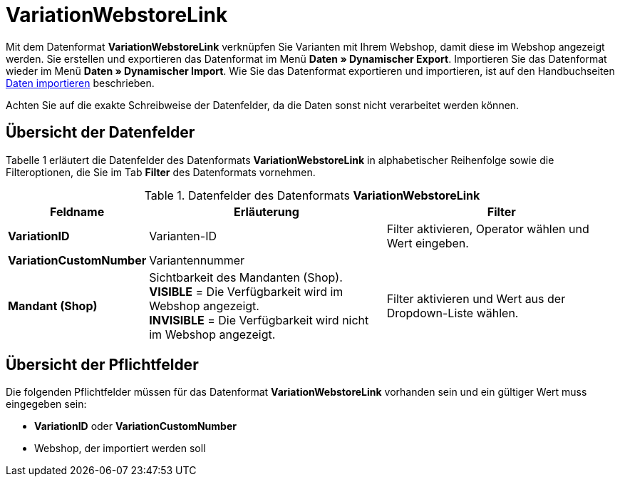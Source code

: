 = VariationWebstoreLink
:lang: de
:position: 10320

Mit dem Datenformat **VariationWebstoreLink** verknüpfen Sie Varianten mit Ihrem Webshop, damit diese im Webshop angezeigt werden. Sie erstellen und exportieren das Datenformat im Menü **Daten » Dynamischer Export**. Importieren Sie das Datenformat wieder im Menü **Daten » Dynamischer Import**. Wie Sie das Datenformat exportieren und importieren, ist auf den Handbuchseiten xref:daten:daten-importieren.adoc#[Daten importieren] beschrieben.

Achten Sie auf die exakte Schreibweise der Datenfelder, da die Daten sonst nicht verarbeitet werden können.

== Übersicht der Datenfelder

Tabelle 1 erläutert die Datenfelder des Datenformats **VariationWebstoreLink** in alphabetischer Reihenfolge sowie die Filteroptionen, die Sie im Tab **Filter** des Datenformats vornehmen.

.Datenfelder des Datenformats **VariationWebstoreLink**
[cols="1,3,3"]
|====
|Feldname |Erläuterung |Filter

| **VariationID**
|Varianten-ID
|Filter aktivieren, Operator wählen und Wert eingeben.

| **VariationCustomNumber**
|Variantennummer
|

| **Mandant (Shop)**
|Sichtbarkeit des Mandanten (Shop). +
**VISIBLE** = Die Verfügbarkeit wird im Webshop angezeigt. +
**INVISIBLE** = Die Verfügbarkeit wird nicht im Webshop angezeigt.
|Filter aktivieren und Wert aus der Dropdown-Liste wählen.
|====

== Übersicht der Pflichtfelder

Die folgenden Pflichtfelder müssen für das Datenformat **VariationWebstoreLink** vorhanden sein und ein gültiger Wert muss eingegeben sein:

* **VariationID** oder **VariationCustomNumber**
* Webshop, der importiert werden soll

